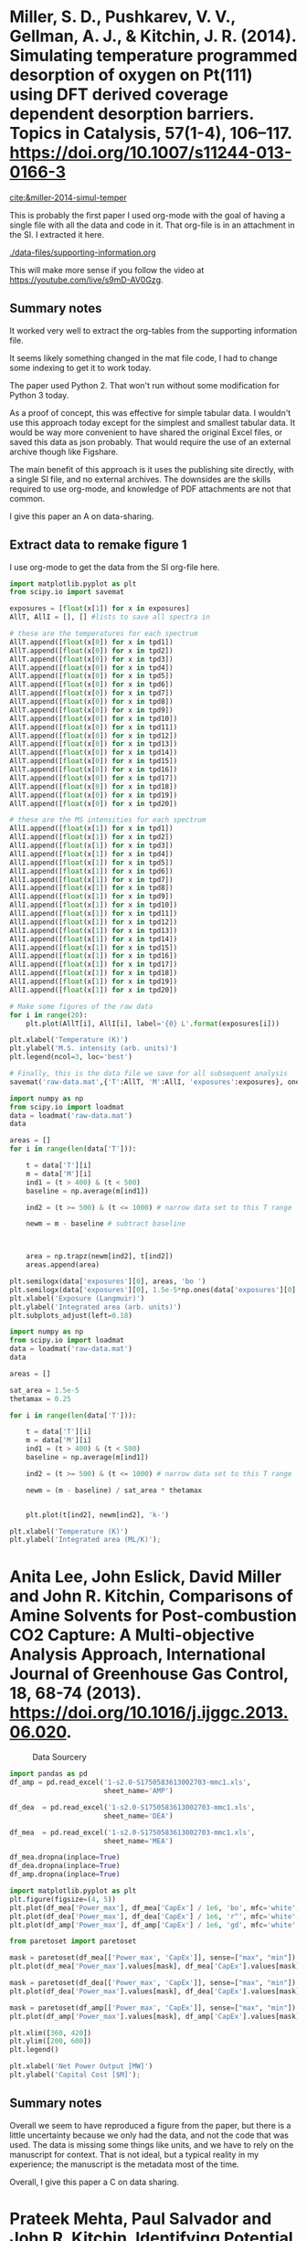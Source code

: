 * Miller, S. D., Pushkarev, V. V., Gellman, A. J., & Kitchin, J. R. (2014). Simulating temperature programmed desorption of oxygen on Pt(111) using DFT derived coverage dependent desorption barriers. Topics in Catalysis, 57(1-4), 106–117. https://doi.org/10.1007/s11244-013-0166-3
:PROPERTIES:
:ID:       448AADA0-5799-4114-B3C9-4CD7A3C3E11D
:END:
[[cite:&miller-2014-simul-temper]]

This is probably the first paper I used org-mode with the goal of having a single file with all the data and code in it. That org-file is in an attachment in the SI. I extracted it here.

[[./data-files/supporting-information.org]]

This will make more sense if you follow the video at https://youtube.com/live/s9mD-AV0Gzg.

** Summary notes

It worked very well to extract the org-tables from the supporting information file.

It seems likely something changed in the mat file code, I had to change some indexing to get it to work today. 

The paper used Python 2. That won't run without some modification for Python 3 today.

As a proof of concept, this was effective for simple tabular data. I wouldn't use this approach today except for the simplest and smallest tabular data. It would be way more convenient to have shared the original Excel files, or saved this data as json probably. That would require the use of an external archive though like Figshare.

The main benefit of this approach is it uses the publishing site directly, with a single SI file, and no external archives. The downsides are the skills required to use org-mode, and knowledge of PDF attachments are not that common.

I give this paper an A on data-sharing.

** Extract data to remake figure 1

I use org-mode to get the data from the SI org-file here. 

#+begin_src jupyter-python :var exposures=data-files/supporting-information.org:exposures :var tpd1=data-files/supporting-information.org:tpd1 :var tpd2=data-files/supporting-information.org:tpd2 :var tpd3=data-files/supporting-information.org:tpd3 :var tpd4=data-files/supporting-information.org:tpd4 :var tpd5=data-files/supporting-information.org:tpd5 :var tpd6=data-files/supporting-information.org:tpd6 :var tpd7=data-files/supporting-information.org:tpd7 :var tpd8=data-files/supporting-information.org:tpd8 :var tpd9=data-files/supporting-information.org:tpd9 :var tpd10=data-files/supporting-information.org:tpd10 :var tpd11=data-files/supporting-information.org:tpd11 :var tpd12=data-files/supporting-information.org:tpd12 :var tpd13=data-files/supporting-information.org:tpd13 :var tpd14=data-files/supporting-information.org:tpd14 :var tpd15=data-files/supporting-information.org:tpd15 :var tpd16=data-files/supporting-information.org:tpd16 :var tpd17=data-files/supporting-information.org:tpd17 :var tpd18=data-files/supporting-information.org:tpd18 :var tpd19=data-files/supporting-information.org:tpd19 :var tpd20=data-files/supporting-information.org:tpd20 :results output
import matplotlib.pyplot as plt
from scipy.io import savemat

exposures = [float(x[1]) for x in exposures]
AllT, AllI = [], [] #lists to save all spectra in

# these are the temperatures for each spectrum
AllT.append([float(x[0]) for x in tpd1])
AllT.append([float(x[0]) for x in tpd2])
AllT.append([float(x[0]) for x in tpd3])
AllT.append([float(x[0]) for x in tpd4])
AllT.append([float(x[0]) for x in tpd5])
AllT.append([float(x[0]) for x in tpd6])
AllT.append([float(x[0]) for x in tpd7])
AllT.append([float(x[0]) for x in tpd8])
AllT.append([float(x[0]) for x in tpd9])
AllT.append([float(x[0]) for x in tpd10])
AllT.append([float(x[0]) for x in tpd11])
AllT.append([float(x[0]) for x in tpd12])
AllT.append([float(x[0]) for x in tpd13])
AllT.append([float(x[0]) for x in tpd14])
AllT.append([float(x[0]) for x in tpd15])
AllT.append([float(x[0]) for x in tpd16])
AllT.append([float(x[0]) for x in tpd17])
AllT.append([float(x[0]) for x in tpd18])
AllT.append([float(x[0]) for x in tpd19])
AllT.append([float(x[0]) for x in tpd20])

# these are the MS intensities for each spectrum
AllI.append([float(x[1]) for x in tpd1])
AllI.append([float(x[1]) for x in tpd2])
AllI.append([float(x[1]) for x in tpd3])
AllI.append([float(x[1]) for x in tpd4])
AllI.append([float(x[1]) for x in tpd5])
AllI.append([float(x[1]) for x in tpd6])
AllI.append([float(x[1]) for x in tpd7])
AllI.append([float(x[1]) for x in tpd8])
AllI.append([float(x[1]) for x in tpd9])
AllI.append([float(x[1]) for x in tpd10])
AllI.append([float(x[1]) for x in tpd11])
AllI.append([float(x[1]) for x in tpd12])
AllI.append([float(x[1]) for x in tpd13])
AllI.append([float(x[1]) for x in tpd14])
AllI.append([float(x[1]) for x in tpd15])
AllI.append([float(x[1]) for x in tpd16])
AllI.append([float(x[1]) for x in tpd17])
AllI.append([float(x[1]) for x in tpd18])
AllI.append([float(x[1]) for x in tpd19])
AllI.append([float(x[1]) for x in tpd20])

# Make some figures of the raw data
for i in range(20):
    plt.plot(AllT[i], AllI[i], label='{0} L'.format(exposures[i]))

plt.xlabel('Temperature (K)')
plt.ylabel('M.S. intensity (arb. units)')
plt.legend(ncol=3, loc='best')

# Finally, this is the data file we save for all subsequent analysis
savemat('raw-data.mat',{'T':AllT, 'M':AllI, 'exposures':exposures}, oned_as='row')
#+end_src

#+RESULTS:
[[./.ob-jupyter/41bc2ffe1c8e60e4d049896e76093e79d3abdd7a.png]]

#+BEGIN_SRC jupyter-python
import numpy as np
from scipy.io import loadmat
data = loadmat('raw-data.mat')
data

areas = []
for i in range(len(data['T'])):

    t = data['T'][i]
    m = data['M'][i]
    ind1 = (t > 400) & (t < 500)
    baseline = np.average(m[ind1])
    
    ind2 = (t >= 500) & (t <= 1000) # narrow data set to this T range

    newm = m - baseline # subtract baseline

    
        
    area = np.trapz(newm[ind2], t[ind2])
    areas.append(area)

plt.semilogx(data['exposures'][0], areas, 'bo ')
plt.semilogx(data['exposures'][0], 1.5e-5*np.ones(data['exposures'][0].shape), 'k-')
plt.xlabel('Exposure (Langmuir)')
plt.ylabel('Integrated area (arb. units)')
plt.subplots_adjust(left=0.18)
#+END_SRC

#+RESULTS:
[[./.ob-jupyter/fe02c14bc7e4df09083e85bc487c4154b394bfaf.png]]


#+BEGIN_SRC jupyter-python
import numpy as np
from scipy.io import loadmat
data = loadmat('raw-data.mat')
data

areas = []

sat_area = 1.5e-5
thetamax = 0.25

for i in range(len(data['T'])):

    t = data['T'][i]
    m = data['M'][i]
    ind1 = (t > 400) & (t < 500)
    baseline = np.average(m[ind1])
    
    ind2 = (t >= 500) & (t <= 1000) # narrow data set to this T range

    newm = (m - baseline) / sat_area * thetamax

    
    plt.plot(t[ind2], newm[ind2], 'k-')

plt.xlabel('Temperature (K)')
plt.ylabel('Integrated area (ML/K)');
#+END_SRC

#+RESULTS:
[[./.ob-jupyter/6a39cf68b908e21bb595e7ac33e26d7bc07de3e1.png]]


* Anita Lee, John Eslick, David Miller and John R. Kitchin, Comparisons of Amine Solvents for Post-combustion CO2 Capture: A Multi-objective Analysis Approach, International Journal of Greenhouse Gas Control, 18, 68-74 (2013). https://doi.org/10.1016/j.ijggc.2013.06.020. 
:PROPERTIES:
:ID:       A33642CC-7354-4CEB-8678-FB152641D1F0
:END:

#+attr_org: :width 400
#+caption: Data Sourcery
[[./screenshots/date-04-08-2024-time-14-59-58.png]]


#+BEGIN_SRC jupyter-python
import pandas as pd
df_amp = pd.read_excel('1-s2.0-S1750583613002703-mmc1.xls',
                       sheet_name='AMP')

df_dea  = pd.read_excel('1-s2.0-S1750583613002703-mmc1.xls',
                       sheet_name='DEA')

df_mea  = pd.read_excel('1-s2.0-S1750583613002703-mmc1.xls',
                       sheet_name='MEA')

df_mea.dropna(inplace=True)
df_dea.dropna(inplace=True)
df_amp.dropna(inplace=True)

import matplotlib.pyplot as plt
plt.figure(figsize=(4, 5))
plt.plot(df_mea['Power_max'], df_mea['CapEx'] / 1e6, 'bo', mfc='white', label='MEA', alpha=0.2)
plt.plot(df_dea['Power_max'], df_dea['CapEx'] / 1e6, 'r^', mfc='white', label='DEA', alpha=0.2)
plt.plot(df_amp['Power_max'], df_amp['CapEx'] / 1e6, 'gd', mfc='white', label='AMP', alpha=0.2)

from paretoset import paretoset

mask = paretoset(df_mea[['Power_max', 'CapEx']], sense=["max", "min"])
plt.plot(df_mea['Power_max'].values[mask], df_mea['CapEx'].values[mask] / 1e6, 'bo', label='AMP')

mask = paretoset(df_dea[['Power_max', 'CapEx']], sense=["max", "min"])
plt.plot(df_dea['Power_max'].values[mask], df_dea['CapEx'].values[mask] / 1e6, 'r^', label='AMP')

mask = paretoset(df_amp[['Power_max', 'CapEx']], sense=["max", "min"])
plt.plot(df_amp['Power_max'].values[mask], df_amp['CapEx'].values[mask] / 1e6, 'gd', label='AMP')

plt.xlim([360, 420])
plt.ylim([200, 600])
plt.legend()

plt.xlabel('Net Power Output [MW]')
plt.ylabel('Capital Cost [$M]');
#+END_SRC

#+RESULTS:
[[./.ob-jupyter/5d3ade20cd6154845043632c78323e75c183fead.png]]

** Summary notes 

Overall we seem to have reproduced a figure from the paper, but there is a little uncertainty because we only had the data, and not the code that was used. The data is missing some things like units, and we have to rely on the manuscript for context. That is not ideal, but a typical reality in my experience; the manuscript is the metadata most of the time.

Overall, I give this paper a C on data sharing.

* Prateek Mehta, Paul Salvador and John R. Kitchin, Identifying Potential BO2 Oxide Polymorphs for Epitaxial Growth Candidates, ACS Applied Materials and Interfaces, 6(5), 3630-3639 (2014). http://pubs.acs.org/doi/full/10.1021/am4059149.
:PROPERTIES:
:ID:       F3690788-6B48-4989-B2AD-BA5EE7E219A6
:END:

Data mining
#+attr_org: :width 400
[[./screenshots/date-05-08-2024-time-16-10-08.png]]

Work in [[./videos/video-3/]].

** Summary notes

Python2 code - had to be updated to Python 3 or use Python 2 with old libraries that might be hard to find

Data is in json, easy to read in Python, and we were able regenerate figures, tables, output, etc. with minor updates to Python 3.

This paper gets an A for data-sharing.

* Matthew Curnan and John R. Kitchin, Investigating the Energetic Ordering of Stable and Metastable TiO2 Polymorphs Using DFT+U and Hybrid Functionals, J. Phys. Chem. C, 119 (36), 21060–21071 (2015). http://dx.doi.org/10.1021/acs.jpcc.5b05338. 
:PROPERTIES:
:ID:       EE3388CD-32D6-474C-A5FA-32A5A97A7C0B
:END:


#+caption: Data alchemist at work.
#+attr_org: :width 300
[[./screenshots/date-15-08-2024-time-14-23-19.png]]


Uses sqlite for data

#+BEGIN_SRC sh
cd videos/video-4/
pdftk jp5b05338_si_001.pdf unpack_files output .
#+END_SRC

Notes:
- We used sqlite to store and retrieve data
- We embedded csv, sqlite and org files in the SI
- pdftk was used to extract the attachments
- Code was Python2, and needed light modification to work with Python3
- The original sqlite file still works 10 years later!
